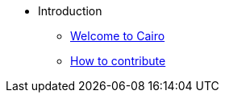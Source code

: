 // Introduction
* Introduction
** xref:index.adoc[Welcome to Cairo]
** xref:how-to-contribute.adoc[How to contribute]
// ** xref:roadmap.adoc[Cairo 0 feature parity]
